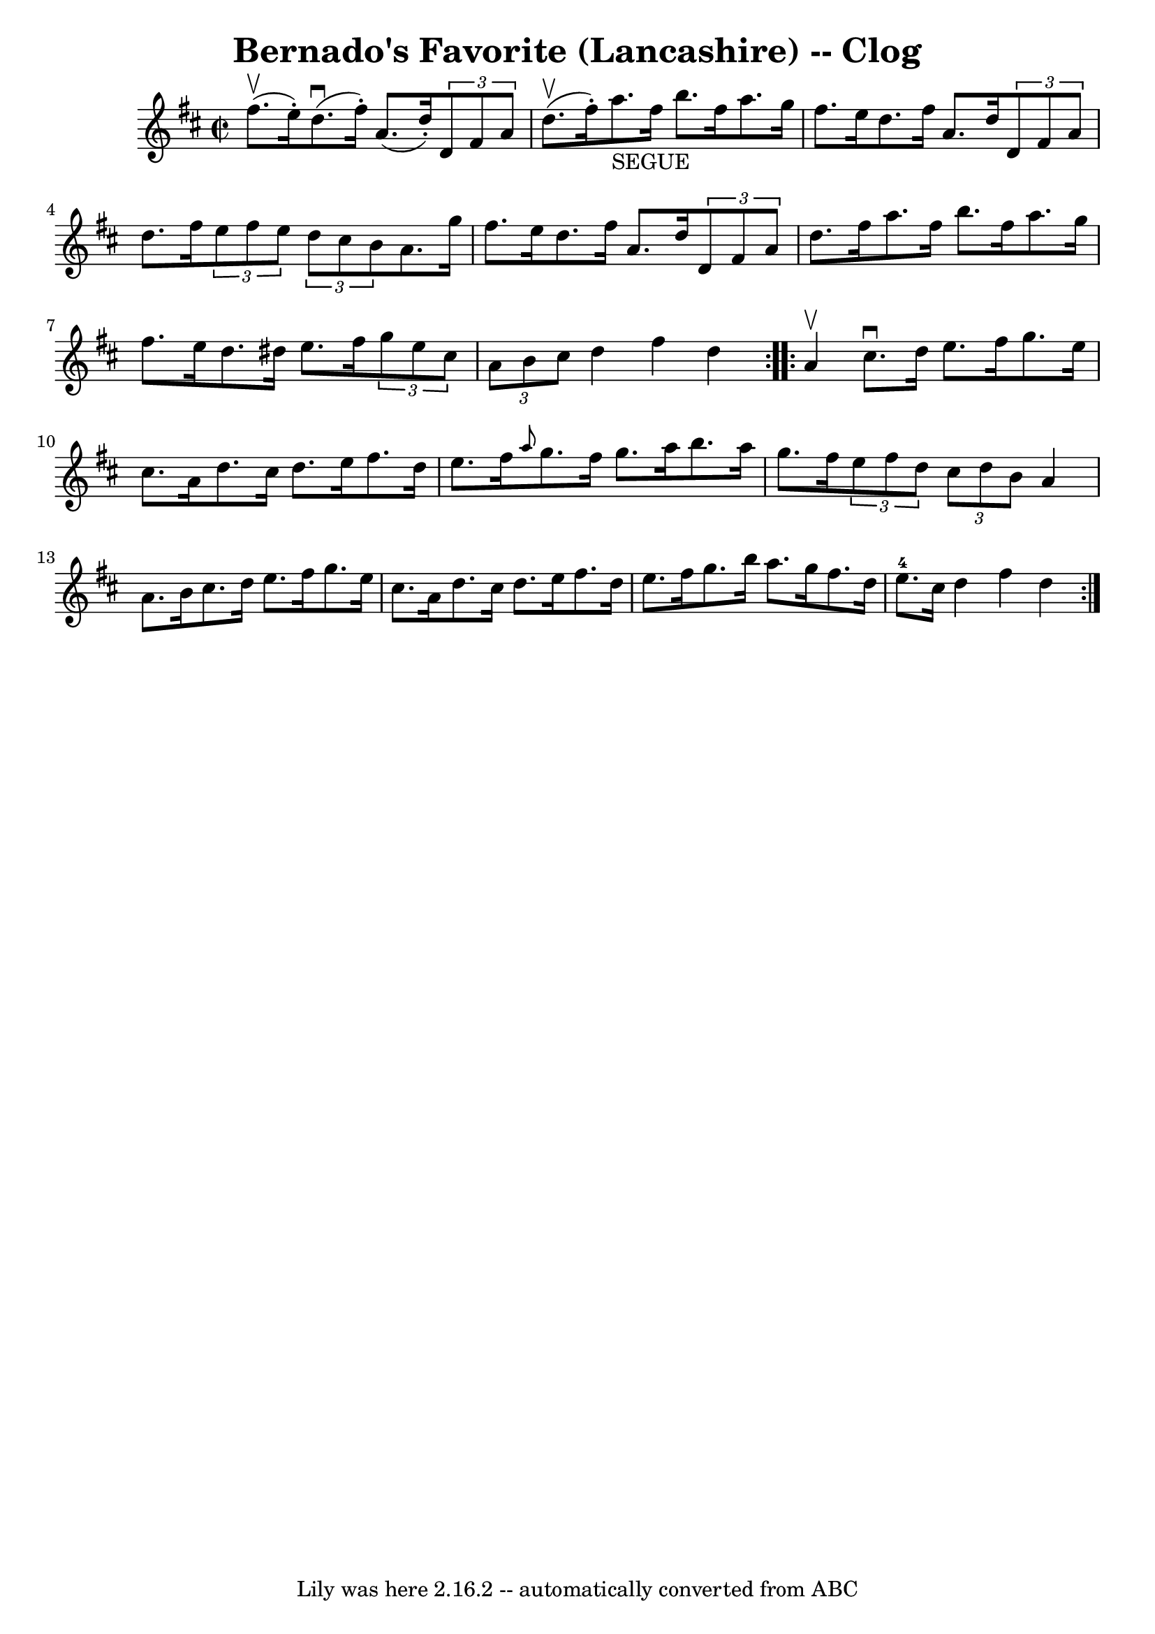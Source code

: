 \version "2.7.40"
\header {
	book = "Ryan's Mammoth Collection"
	crossRefNumber = "1"
	footnotes = "\\\\158 940"
	tagline = "Lily was here 2.16.2 -- automatically converted from ABC"
	title = "Bernado's Favorite (Lancashire) -- Clog"
}
voicedefault =  {
\set Score.defaultBarType = "empty"

\repeat volta 2 {
\override Staff.TimeSignature #'style = #'C
 \time 2/2 \key d \major fis''8.^\upbow(e''16 -.) |
 d''8. 
^\downbow(fis''16 -.) a'8. (d''16 -.)   \times 2/3 { d'8 fis'8 
 a'8  } d''8.^\upbow(fis''16 -.)   |
 a''8._"SEGUE"   
fis''16 b''8. fis''16 a''8. g''16 fis''8. e''16    |
   
 d''8. fis''16 a'8. d''16    \times 2/3 { d'8 fis'8 a'8  }   
d''8. fis''16    |
   \times 2/3 { e''8 fis''8 e''8  }   
\times 2/3 { d''8 cis''8 b'8  } a'8. g''16 fis''8. e''16    
|
 d''8. fis''16 a'8. d''16    \times 2/3 { d'8 fis'8   
 a'8  } d''8. fis''16    |
 a''8. fis''16 b''8. fis''16   
 a''8. g''16 fis''8. e''16    |
 d''8. dis''16 e''8.    
fis''16    \times 2/3 { g''8 e''8 cis''8  }   \times 2/3 { a'8 b'8 
 cis''8  }   |
 d''4 fis''4 d''4  }     \repeat volta 2 {   
a'4^\upbow |
 cis''8.^\downbow d''16 e''8. fis''16 g''8. 
 e''16 cis''8. a'16    |
 d''8. cis''16 d''8. e''16    
fis''8. d''16 e''8. fis''16    |
 \grace { a''8  } g''8.    
fis''16 g''8. a''16 b''8. a''16 g''8. fis''16    |
     
\times 2/3 { e''8 fis''8 d''8  }   \times 2/3 { cis''8 d''8 b'8 
 } a'4 a'8. b'16    |
 cis''8. d''16 e''8. fis''16   
 g''8. e''16 cis''8. a'16    |
 d''8. cis''16 d''8.    
e''16 fis''8. d''16 e''8. fis''16    |
 g''8. b''16    
a''8. g''16 fis''8. d''16 e''8.-4 cis''16    |
 d''4 
 fis''4 d''4  }   
}

\score{
    <<

	\context Staff="default"
	{
	    \voicedefault 
	}

    >>
	\layout {
	}
	\midi {}
}
